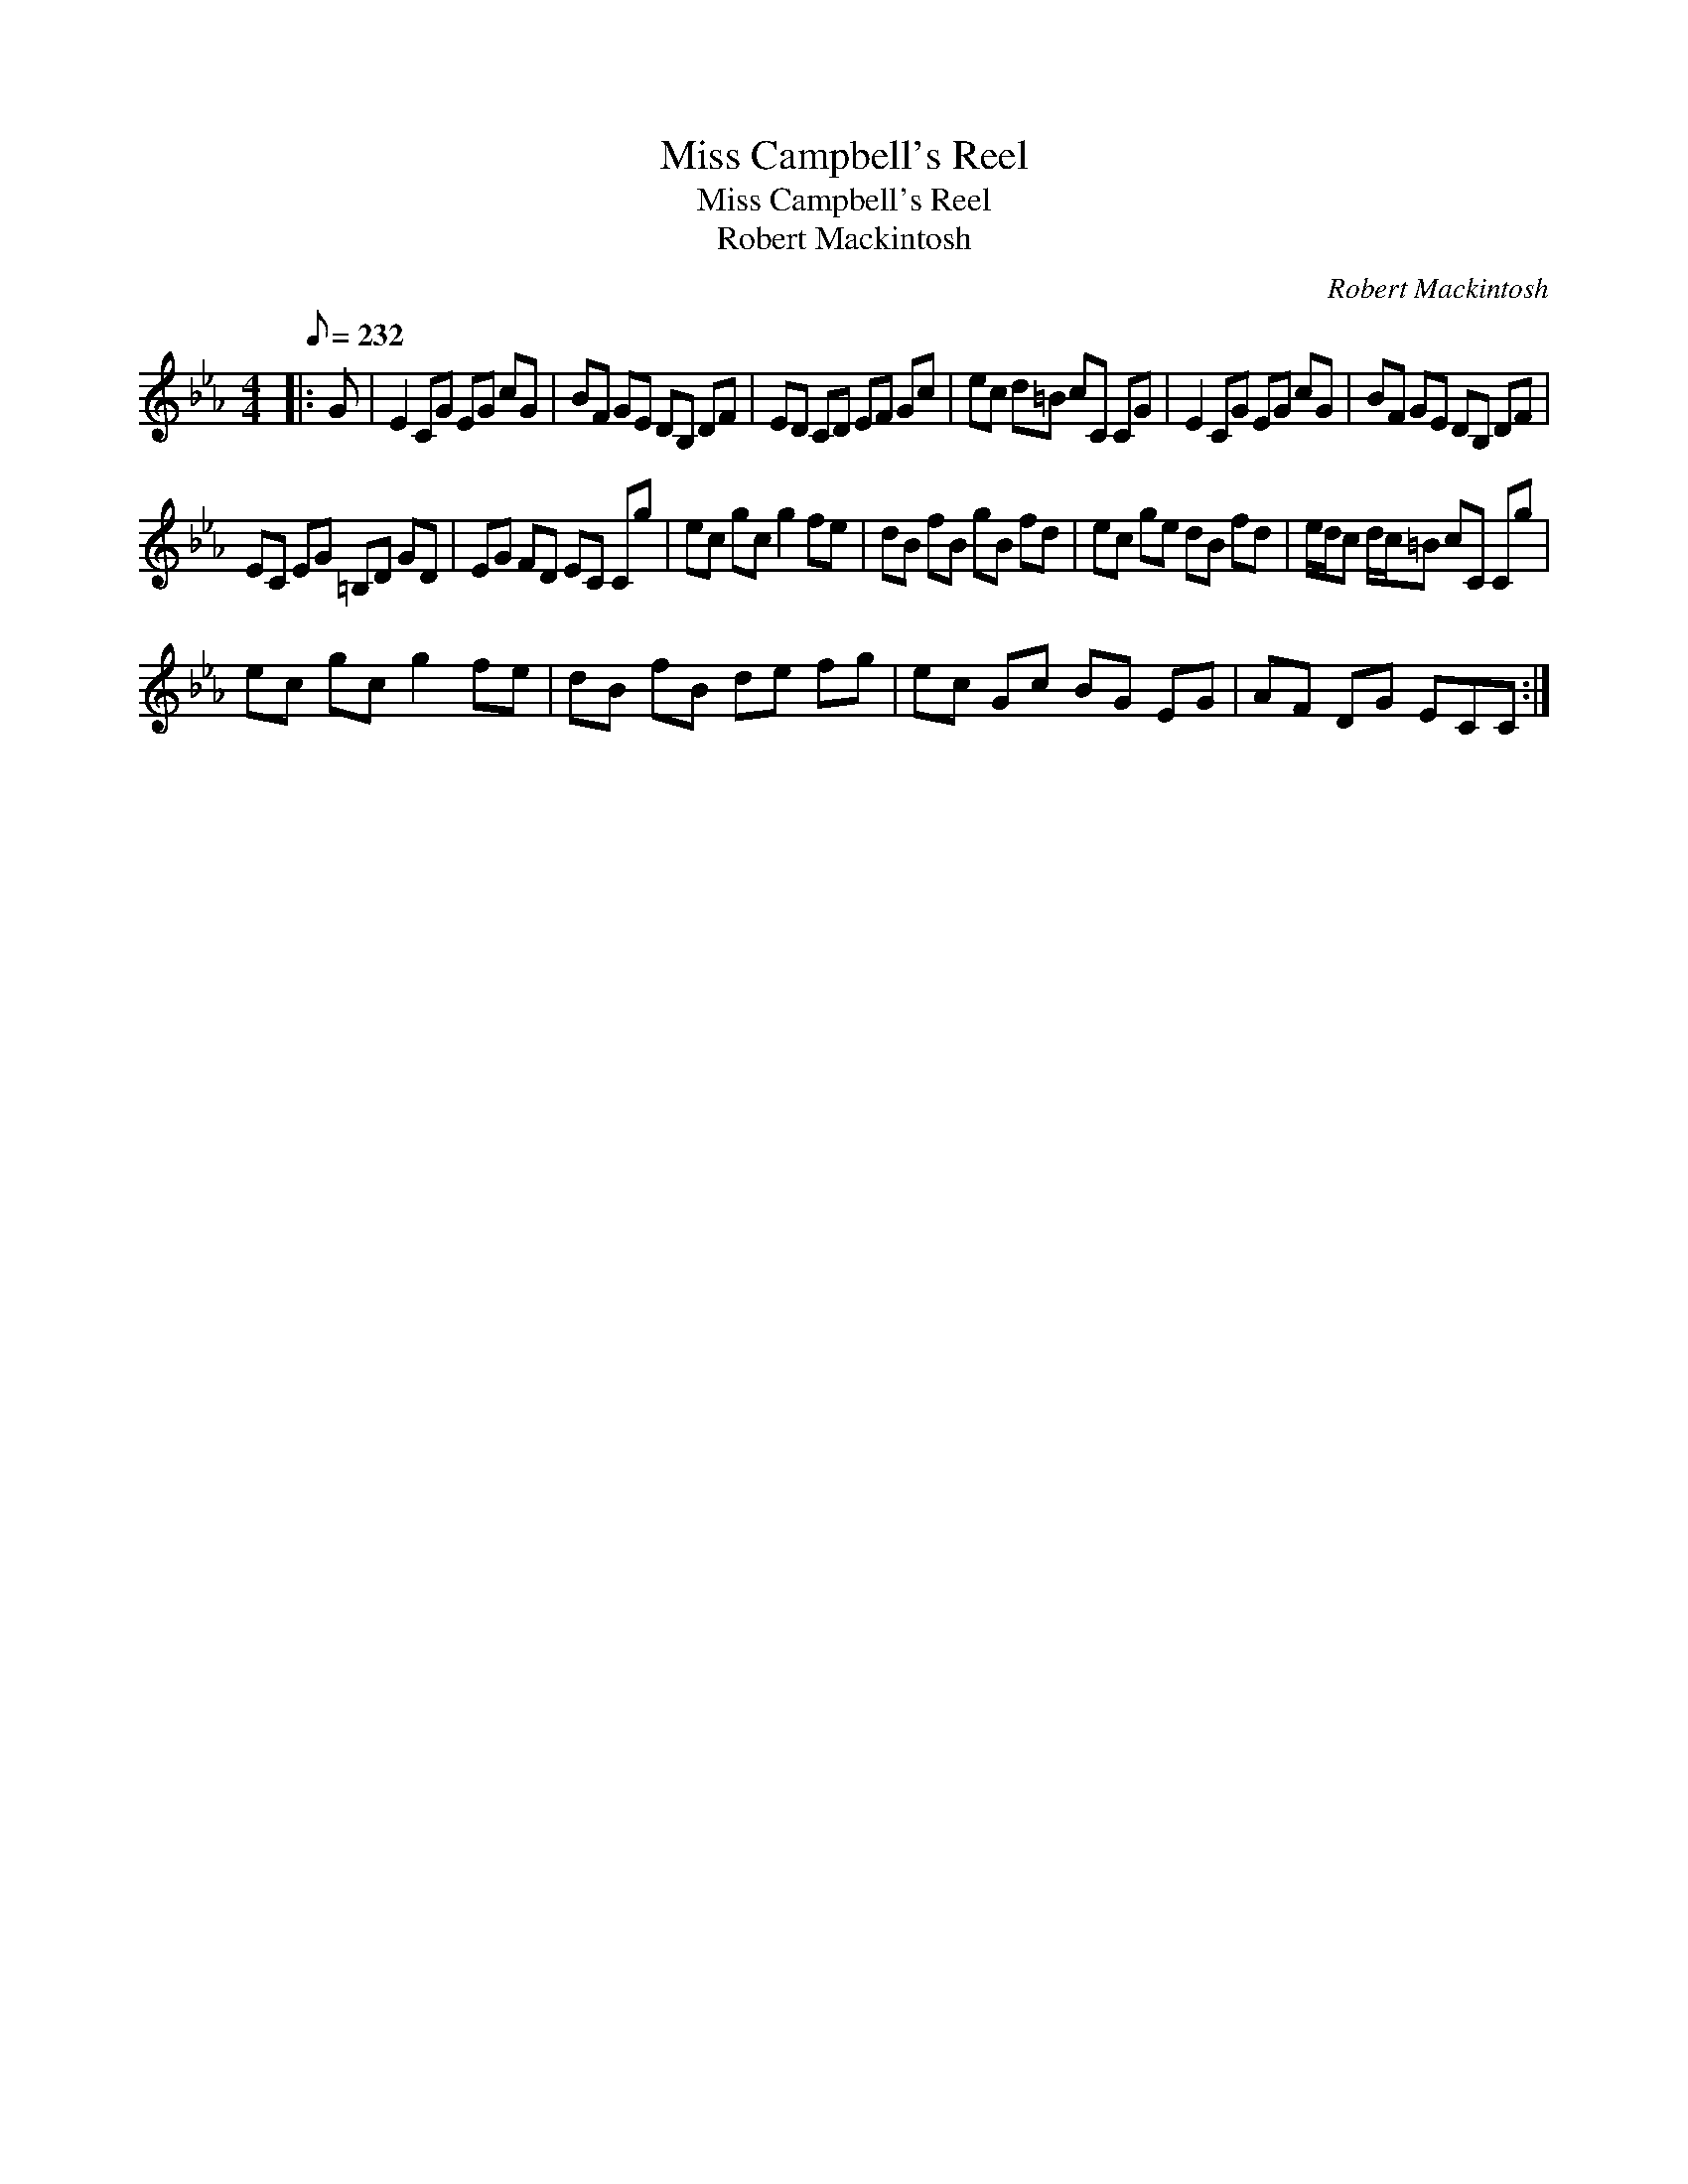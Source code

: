 X:1
T:Miss Campbell's Reel
T:Miss Campbell's Reel
T:Robert Mackintosh
C:Robert Mackintosh
L:1/8
Q:1/8=232
M:4/4
K:Cmin
V:1 treble 
V:1
|: G | E2 CG EG cG | BF GE DB, DF | ED CD EF Gc | ec d=B cC CG | E2 CG EG cG | BF GE DB, DF | %7
 EC EG =B,D GD | EG FD EC Cg | ec gc g2 fe | dB fB gB fd | ec ge dB fd | e/d/c d/c/=B cC Cg | %13
 ec gc g2 fe | dB fB de fg | ec Gc BG EG | AF DG ECC :| %17

